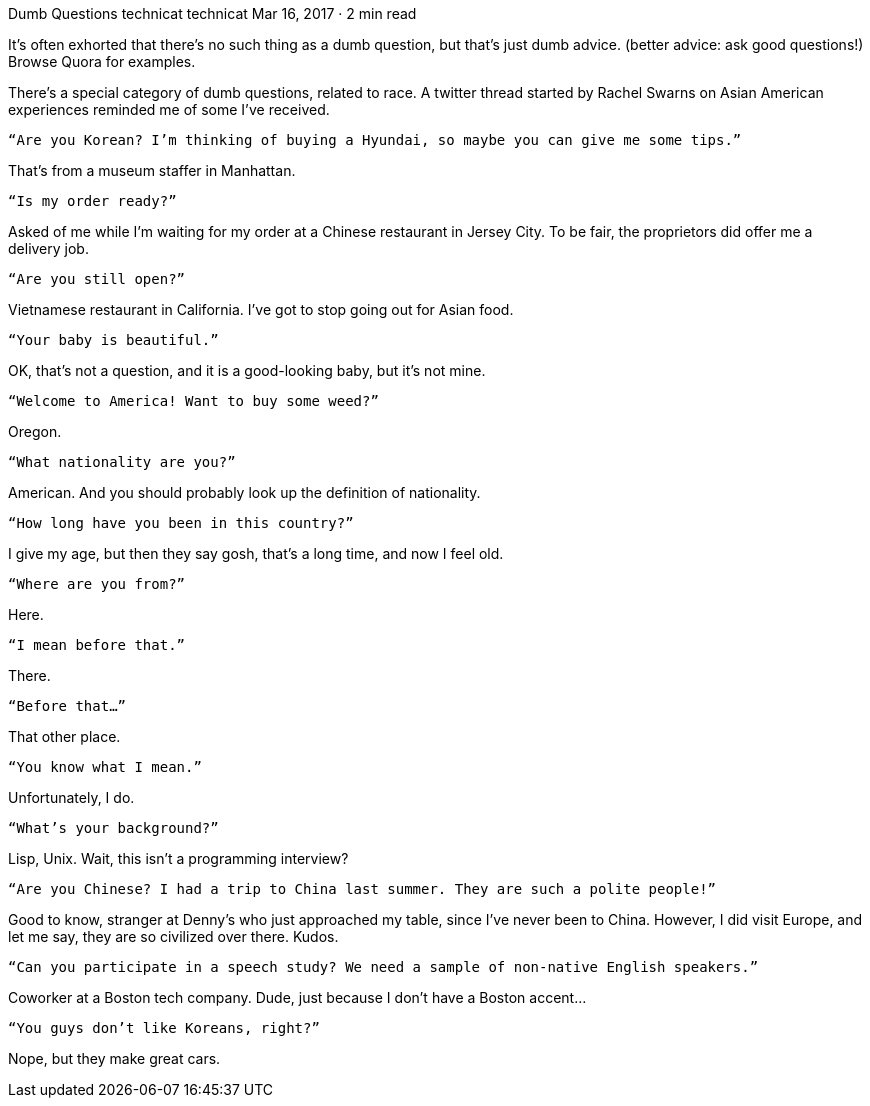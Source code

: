 Dumb Questions
technicat
technicat
Mar 16, 2017 · 2 min read

It’s often exhorted that there’s no such thing as a dumb question, but that’s just dumb advice. (better advice: ask good questions!) Browse Quora for examples.

There’s a special category of dumb questions, related to race. A twitter thread started by Rachel Swarns on Asian American experiences reminded me of some I’ve received.

    “Are you Korean? I’m thinking of buying a Hyundai, so maybe you can give me some tips.”

That’s from a museum staffer in Manhattan.

    “Is my order ready?”

Asked of me while I’m waiting for my order at a Chinese restaurant in Jersey City. To be fair, the proprietors did offer me a delivery job.

    “Are you still open?”

Vietnamese restaurant in California. I’ve got to stop going out for Asian food.

    “Your baby is beautiful.”

OK, that’s not a question, and it is a good-looking baby, but it’s not mine.

    “Welcome to America! Want to buy some weed?”

Oregon.

    “What nationality are you?”

American. And you should probably look up the definition of nationality.

    “How long have you been in this country?”

I give my age, but then they say gosh, that’s a long time, and now I feel old.

    “Where are you from?”

Here.

    “I mean before that.”

There.

    “Before that…”

That other place.

    “You know what I mean.”

Unfortunately, I do.

    “What’s your background?”

Lisp, Unix. Wait, this isn’t a programming interview?

    “Are you Chinese? I had a trip to China last summer. They are such a polite people!”

Good to know, stranger at Denny’s who just approached my table, since I’ve never been to China. However, I did visit Europe, and let me say, they are so civilized over there. Kudos.

    “Can you participate in a speech study? We need a sample of non-native English speakers.”

Coworker at a Boston tech company. Dude, just because I don’t have a Boston accent…

    “You guys don’t like Koreans, right?”

Nope, but they make great cars.
